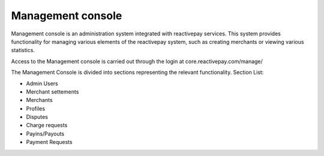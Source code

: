 Management console
===================================
Management console is an administration system integrated with reactivepay services. This system provides functionality for managing various elements of the reactivepay system, such as creating merchants or viewing various statistics.

Access to the Management console is carried out through the login at core.reactivepay.com/manage/

.. image:: img/manage_login.png

The Management Console is divided into sections representing the relevant functionality. Section List:

- Admin Users
- Merchant settements
- Merchants
- Profiles
- Disputes
- Charge requests
- Payins/Payouts
- Payment Requests

